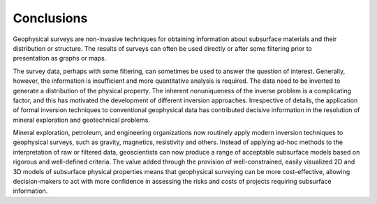 .. _foundations_seeing_underground_conclusions:

Conclusions
***********

.. figure:: ../images/inv-3.jpg
	:align: right
	:scale: 100 %

Geophysical surveys are non-invasive techniques for obtaining information about subsurface materials and their distribution or structure. The results of surveys can often be used directly or after some filtering prior to presentation as graphs or maps. 

The survey data, perhaps with some filtering, can sometimes be used to answer the question of interest. Generally, however, the information is insufficient and more quantitative analysis is required. The data need to be inverted to generate a distribution of the physical property. The inherent nonuniqueness of the inverse problem is a complicating factor, and this has motivated the development of different inversion approaches. Irrespective of details, the application of formal inversion techniques to conventional geophysical data has contributed decisive information in the resolution of mineral exploration and geotechnical problems. 

Mineral exploration, petroleum, and engineering organizations now routinely apply modern inversion techniques to geophysical surveys, such as gravity, magnetics, resistivity and others. Instead of applying ad-hoc methods to the interpretation of raw or filtered data, geoscientists can now produce a range of acceptable subsurface models based on rigorous and well-defined criteria. The value added through the provision of well-constrained, easily visualized 2D and 3D models of subsurface physical properties means that geophysical surveying can be more cost-effective, allowing decision-makers to act with more confidence in assessing the risks and costs of projects requiring subsurface information.

